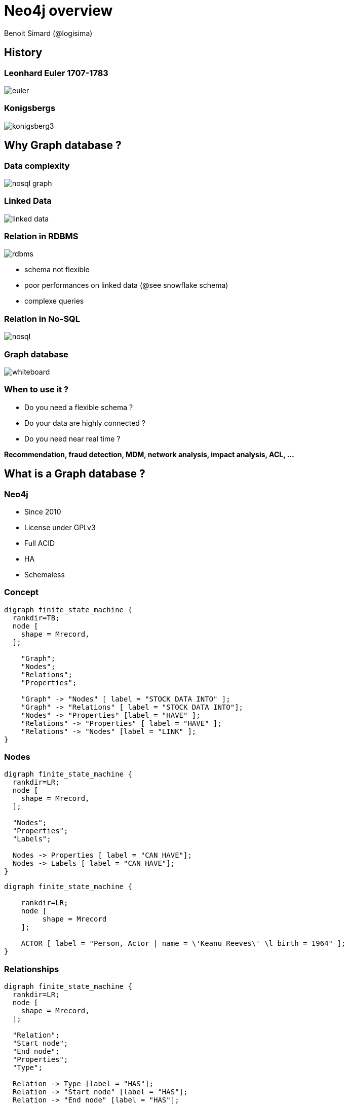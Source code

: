 :revealjs_width: '100%'
:revealjs_customtheme: /themes/neo4j/style/main.css
:author: Benoit Simard (@logisima)

= Neo4j overview

== History

=== Leonhard Euler 1707-1783

image::assets/euler.png[]

=== Konigsbergs

image::assets/konigsberg3.png[]

== Why Graph database ?

=== Data complexity

image::assets/nosql-graph.png[]

=== Linked Data

image::assets/linked-data.png[]

=== Relation in RDBMS

image::assets/rdbms.png[]

* schema not flexible
* poor performances on linked data (@see snowflake schema)
* complexe queries

=== Relation in No-SQL

image::assets/nosql.png[]

=== Graph database

image::assets/whiteboard.png[]

=== When to use it ?

* Do you need a flexible schema ?
* Do your data are  highly connected ?
* Do you need near real time ?

*Recommendation, fraud detection, MDM, network analysis, impact analysis, ACL, ...*


== What is a Graph database ?

=== Neo4j

* Since 2010
* License under GPLv3
* Full ACID
* HA
* Schemaless

=== Concept

[graphviz]
----
digraph finite_state_machine {
  rankdir=TB;
  node [
    shape = Mrecord,
  ];

    "Graph";
    "Nodes";
    "Relations";
    "Properties";

    "Graph" -> "Nodes" [ label = "STOCK DATA INTO" ];
    "Graph" -> "Relations" [ label = "STOCK DATA INTO"];
    "Nodes" -> "Properties" [label = "HAVE" ];
    "Relations" -> "Properties" [ label = "HAVE" ];
    "Relations" -> "Nodes" [label = "LINK" ];
}
----

=== Nodes

[graphviz]
----
digraph finite_state_machine {
  rankdir=LR;
  node [
    shape = Mrecord,
  ];

  "Nodes";
  "Properties";
  "Labels";

  Nodes -> Properties [ label = "CAN HAVE"];
  Nodes -> Labels [ label = "CAN HAVE"];
}
---- 

[graphviz]
----
digraph finite_state_machine {

    rankdir=LR;
    node [
         shape = Mrecord
    ];

    ACTOR [ label = "Person, Actor | name = \'Keanu Reeves\' \l birth = 1964" ];
}
----

=== Relationships

[graphviz]
----
digraph finite_state_machine {
  rankdir=LR;
  node [
    shape = Mrecord,
  ];

  "Relation";
  "Start node";
  "End node";
  "Properties";
  "Type";

  Relation -> Type [label = "HAS"];
  Relation -> "Start node" [label = "HAS"];
  Relation -> "End node" [label = "HAS"];
  Relation -> Properties [label = "CAN HAVE"];
}
----


[graphviz]
----
digraph finite_state_machine {

    rankdir=LR;
    node [
         shape = Mrecord
    ];

    ACTOR [ label = "Person, Actor | name = \'Keanu Reeves\' \l birth = 1964" ];
    MOVIE [ label = "Movie | nom = \'Matrix\' \l released = 1999 " ];

    ACTOR -> MOVIE [ label = "ACTED IN \l role = 'Thomas Anderson' " ];
}
----

=== Index & constraint

*Indexes*

  * on a property for all nodes that have a label
 
*Constraint*

  * for the uniqueness of a property
  * for the existence of a property
 

== How to query ?

=== Cypher

Cypher is Neo4j’s graph query language

* Declarative Pattern-Matching language
* SQL-like syntax
* Designed for graphs

=== All is pattern

image::assets/pattern.png[]

=== Ascii Art

image::assets/cypher.png[]

=== Let see it in action

=== Indexes

[source,cypher]
----
CREATE INDEX ON :Person(name)
CREATE INDEX ON :Movie(title)
----

=== Query

[source,cypher]
----
MATCH (a)-[:ACTED_IN]->(m)<-[:DIRECTED]-(a)
RETURN a.name, m.title;
----

=== List all the characters in the movie “The Matrix”

[source,cypher]
----
MATCH (matrix:Movie)<-[r:ACTED_IN]-(actor)
WHERE matrix.title="The Matrix"
RETURN r.roles, actor.name
----

=== Query

[source,cypher]
----
MATCH (tom:Person)-[:ACTED_IN]->(movie:Movie)
WHERE tom.name="Tom Hanks"
AND movie.released < 1992
RETURN movie.title
----

=== Query

[source,cypher]
----
MATCH (actor:Person)-[r:ACTED_IN]->(movie)
WHERE actor.name="Keanu Reeves"
AND "Neo" IN (r.roles)
RETURN movie.title
----

=== Query

[source,cypher]
----
MATCH (tom:Person)-[:ACTED_IN]->(movie),
      (a:Person)-[:ACTED_IN]->(movie)
WHERE tom.name="Tom Hanks"
  AND a.born < tom.born
RETURN DISTINCT a.name, (tom.born - a.born) AS diff
----

=== Query

[source,cypher]
----
MATCH (keanu:Person)-[:ACTED_IN]->(movie),
      (n)-[:ACTED_IN]->(movie),
      (hugo:Person)
WHERE keanu.name="Keanu Reeves" AND
      hugo.name="Hugo Weaving"
AND NOT (hugo)-[:ACTED_IN]->(movie)
RETURN DISTINCT n.name
----

=== Who are the five busiest actors?

[source,cypher]
----
MATCH (a:Person)-[:ACTED_IN]->()
RETURN a.name, count(*) AS count
ORDER BY count DESC
LIMIT 5
----

=== Recommend 3 actors that Keanu Reeves should work with (but hasn’t).

[source,cypher]
----
MATCH (keanu:Person)-[:ACTED_IN]->()<-[:ACTED_IN]-(c),
      (c)-[:ACTED_IN]->()<-[:ACTED_IN]-(coc)
WHERE keanu.name="Keanu Reeves"
  AND coc <> keanu
  AND NOT((keanu)-[:ACTED_IN]->()<-[:ACTED_IN]-(coc))
RETURN coc.name, count(coc)
ORDER BY count(coc) DESC
LIMIT 3
----

=== Add KNOWS relationships between all actors who acted in the same movie

[source,cypher]
----
MATCH (a:Person)-[:ACTED_IN]->()<-[:ACTED_IN]-(b:Person)
MERGE (a)-[:KNOWS]-(b);
----

=== Friends-of-Friends

[source,cypher]
----
MATCH (keanu:Person)-[:KNOWS*2]-(fof)
WHERE keanu.name="Keanu Reeves"
RETURN DISTINCT fof.name
----

=== Query

[source,cypher]
----
MATCH (keanu:Person)-[:KNOWS*2]-(fof)
WHERE keanu.name="Keanu Reeves"
  AND keanu <> fof AND NOT (keanu)-[:KNOWS]-(fof)
RETURN DISTINCT fof.name
----

=== Query

[source,cypher]
----
MATCH p=shortestPath(
  (charlize:Person)-[:KNOWS*]-(bacon:Person)
)
WHERE charlize.name="Charlize Theron" AND
      bacon.name="Kevin Bacon"
RETURN length(rels(p))
----

=== Return the names of the people joining Charlize to Kevin.

[source,cypher]
----
MATCH p=shortestPath((charlize:Person)-[:KNOWS*]-(bacon:Person))
WHERE charlize.name="Charlize Theron" AND
      bacon.name="Kevin Bacon"
RETURN [n in nodes(p) | n.name] AS names;
----

== Question ?

== Graph Connect

30% off with code `MEETUP30`

image::assets/graph-connect.png[]

